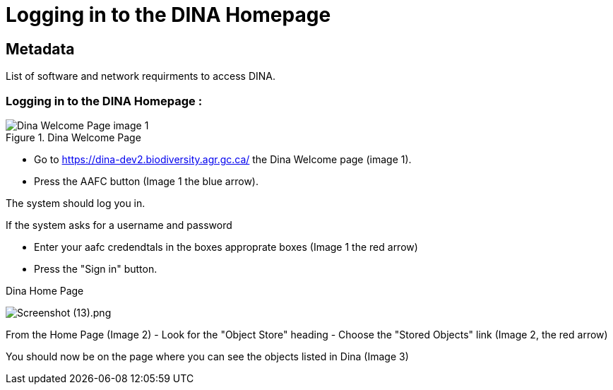 [[logging-in]]
= Logging in to the DINA Homepage

[[Metadata]]
== Metadata

List of software and network requirments to access DINA.

=== Logging in to the DINA Homepage :

.Dina Welcome Page
image::2110_dinawelcomepage.png[Dina Welcome Page image 1]

* Go to https://dina-dev2.biodiversity.agr.gc.ca/ the Dina Welcome page
(image 1).
* Press the AAFC button (Image 1 the blue arrow).

The system should log you in.

If the system asks for a username and password

* Enter your aafc credendtals in the boxes approprate boxes (Image 1 the
red arrow)
* Press the "Sign in" button.

.Dina Home Page
image:2111_dinahomepage.png[Screenshot (13).png]

From the Home Page (Image 2) - Look for the "Object Store" heading -
Choose the "Stored Objects" link (Image 2, the red arrow)

You should now be on the page where you can see the objects listed in
Dina (Image 3)
